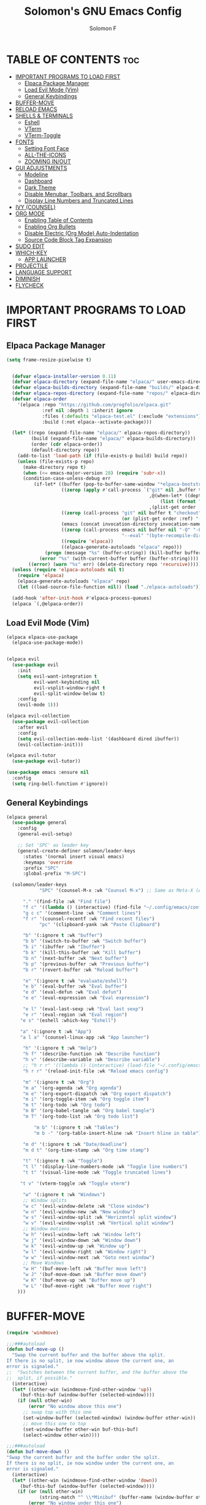 #+TITLE: Solomon's GNU Emacs Config
#+AUTHOR: Solomon F
#+DESCRIPTION: Solomon's personal Emacs config
#+OPTIONS: toc:2

* TABLE OF CONTENTS :toc:
- [[#important-programs-to-load-first][IMPORTANT PROGRAMS TO LOAD FIRST]]
  - [[#elpaca-package-manager][Elpaca Package Manager]]
  - [[#load-evil-mode-vim][Load Evil Mode (Vim)]]
  - [[#general-keybindings][General Keybindings]]
- [[#buffer-move][BUFFER-MOVE]]
- [[#reload-emacs][RELOAD EMACS]]
- [[#shells--terminals][SHELLS & TERMINALS]]
  - [[#eshell][Eshell]]
  - [[#vterm][VTerm]]
  - [[#vterm-toggle][VTerm-Toggle]]
- [[#fonts][FONTS]]
  - [[#setting-font-face][Setting Font Face]]
  - [[#all-the-icons][ALL-THE-ICONS]]
  - [[#zooming-inout][ZOOMING IN/OUT]]
- [[#gui-adjustments][GUI ADJUSTMENTS]]
  - [[#modeline][Modeline]]
  - [[#dashboard][Dashboard]]
  - [[#dark-theme][Dark Theme]]
  - [[#disable-menubar-toolbars-and-scrollbars][Disable Menubar, Toolbars, and Scrollbars]]
  - [[#display-line-numbers-and-truncated-lines][Display Line Numbers and Truncated Lines]]
- [[#ivy-counsel][IVY (COUNSEL)]]
- [[#org-mode][ORG MODE]]
  - [[#enabling-table-of-contents][Enabling Table of Contents]]
  - [[#enabling-org-bullets][Enabling Org Bullets]]
  - [[#disable-electric-org-mode-auto-indentation][Disable Electric (Org Mode) Auto-Indentation]]
  - [[#source-code-block-tag-expansion][Source Code Block Tag Expansion]]
- [[#sudo-edit][SUDO EDIT]]
- [[#which-key][WHICH-KEY]]
  - [[#app-launcher][APP LAUNCHER]]
- [[#projectile][PROJECTILE]]
- [[#language-support][LANGUAGE SUPPORT]]
- [[#diminish][DIMINISH]]
- [[#flycheck][FLYCHECK]]

* IMPORTANT PROGRAMS TO LOAD FIRST
** Elpaca Package Manager
#+begin_src emacs-lisp
(setq frame-resize-pixelwise t)
  

  (defvar elpaca-installer-version 0.11)
  (defvar elpaca-directory (expand-file-name "elpaca/" user-emacs-directory))
  (defvar elpaca-builds-directory (expand-file-name "builds/" elpaca-directory))
  (defvar elpaca-repos-directory (expand-file-name "repos/" elpaca-directory))
  (defvar elpaca-order
    '(elpaca :repo "https://github.com/progfolio/elpaca.git"
             :ref nil :depth 1 :inherit ignore
             :files (:defaults "elpaca-test.el" (:exclude "extensions"))
             :build (:not elpaca--activate-package)))

  (let* ((repo (expand-file-name "elpaca/" elpaca-repos-directory))
         (build (expand-file-name "elpaca/" elpaca-builds-directory))
         (order (cdr elpaca-order))
         (default-directory repo))
    (add-to-list 'load-path (if (file-exists-p build) build repo))
    (unless (file-exists-p repo)
      (make-directory repo t)
      (when (<= emacs-major-version 28) (require 'subr-x))
      (condition-case-unless-debug err
          (if-let* ((buffer (pop-to-buffer-same-window "*elpaca-bootstrap*"))
                    ((zerop (apply #'call-process `("git" nil ,buffer t "clone"
                                                    ,@(when-let* ((depth (plist-get order :depth)))
                                                        (list (format "--depth=%d" depth) "--no-single-branch"))
                                                    ,(plist-get order :repo) ,repo))))
                    ((zerop (call-process "git" nil buffer t "checkout"
                                          (or (plist-get order :ref) "--"))))
                    (emacs (concat invocation-directory invocation-name))
                    ((zerop (call-process emacs nil buffer nil "-Q" "-L" "." "--batch"
                                          "--eval" "(byte-recompile-directory \".\" 0 'force)")))
                    ((require 'elpaca))
                    ((elpaca-generate-autoloads "elpaca" repo)))
              (progn (message "%s" (buffer-string)) (kill-buffer buffer))
            (error "%s" (with-current-buffer buffer (buffer-string))))
        ((error) (warn "%s" err) (delete-directory repo 'recursive)))))
  (unless (require 'elpaca-autoloads nil t)
    (require 'elpaca)
    (elpaca-generate-autoloads "elpaca" repo)
    (let ((load-source-file-function nil)) (load "./elpaca-autoloads")))

  (add-hook 'after-init-hook #'elpaca-process-queues)
  (elpaca `(,@elpaca-order))
#+end_src

** Load Evil Mode (Vim)
#+begin_src emacs-lisp
  (elpaca elpaca-use-package
    (elpaca-use-package-mode))


  (elpaca evil
    (use-package evil
      :init
      (setq evil-want-integration t
            evil-want-keybinding nil
            evil-vsplit-window-right t
            evil-split-window-below t)
      :config
      (evil-mode 1)))

  (elpaca evil-collection
    (use-package evil-collection
      :after evil
      :config
      (setq evil-collection-mode-list '(dashboard dired ibuffer))
      (evil-collection-init)))

  (elpaca evil-tutor
    (use-package evil-tutor))

  (use-package emacs :ensure nil
    :config
    (setq ring-bell-function #'ignore))
#+end_src

** General Keybindings
#+begin_src emacs-lisp
  (elpaca general
    (use-package general
      :config
      (general-evil-setup)

      ;; Set 'SPC' as leader key
      (general-create-definer solomon/leader-keys
        :states '(normal insert visual emacs)
        :keymaps 'override
        :prefix "SPC"
        :global-prefix "M-SPC")

    (solomon/leader-keys
              "SPC" '(counsel-M-x :wk "Counsel M-x") ;; Same as Meta-X (Alt-X)

  	    "." '(find-file :wk "Find file")
  	    "f c" '((lambda () (interactive) (find-file "~/.config/emacs/config.org")) :wk "Edit emacs config")
  	    "g c c" '(comment-line :wk "Comment lines")
  	    "f r" '(counsel-recentf :wk "Find recent files")
              "pc" '(clipboard-yank :wk "Paste Clipboard")

  	    "b" '(:ignore t :wk "buffer")
  	    "b b" '(switch-to-buffer :wk "Switch buffer")
  	    "b i" '(ibuffer :wk "Ibuffer")
  	    "b k" '(kill-this-buffer :wk "Kill buffer")
  	    "b n" '(next-buffer :wk "Next buffer")
  	    "b p" '(previous-buffer :wk "Previous buffer")
  	    "b r" '(revert-buffer :wk "Reload buffer")

  	    "e" '(:ignore t :wk "evaluate/eshell")
  	    "e b" '(eval-buffer :wk "Eval buffer")
  	    "e d" '(eval-defun :wk "Eval defun")
  	    "e e" '(eval-expression :wk "Eval expression")
  	    
  	    "e l" '(eval-last-sexp :wk "Eval last sexp")
  	    "e r" '(eval-region :wk "Eval region")
  	   "e s" '(eshell :which-key "Eshell") 

  	   "a" '(:ignore t :wk "App")
  	   "a l a" '(counsel-linux-app :wk "App launcher")

  	    "h" '(:ignore t :wk "Help")
  	    "h f" '(describe-function :wk "Describe function")
  	    "h v" '(describe-variable :wk "Describe variable")
  	    ;; "h r r" '((lambda () (interactive) (load-file "~/.config/emacs/init.el")) :wk "Reload emacs config")
  	    "h r r" '(reload-init-file :wk "Reload emacs config")

  		"m" '(:ignore t :wk "Org")
  		"m a" '(org-agenda :wk "Org agenda")
  		"m e" '(org-export-dispatch :wk "Org export dispatch")
  		"m i" '(org-toggle-item :wk "Org toggle item")
  		"m t" '(org-todo :wk "Org todo")
  		"m B" '(org-babel-tangle :wk "Org babel tangle")
  		"m T" '(org-todo-list :wk "Org todo list")

  		    "m b" '(:ignore t :wk "Tables")
  		    "m b -" '(org-table-insert-hline :wk "Insert hline in table")

  		"m d" '(:ignore t :wk "Date/deadline")
  		"m d t" '(org-time-stamp :wk "Org time stamp")

  	    "t" '(:ignore t :wk "Toggle")
  	    "t l" '(display-line-numbers-mode :wk "Toggle line numbers")
  	    "t t" '(visual-line-mode :wk "Toggle truncated lines")
  	    
  	   "t v" '(vterm-toggle :wk "Toggle vterm") 
  	    
  		"w" '(:ignore t :wk "Windows")
  		;; Window splits
  		"w c" '(evil-window-delete :wk "Close window")
  		"w n" '(evil-window-new :wk "New window")
  		"w s" '(evil-window-split :wk "Horizontal split window")
  		"w v" '(evil-window-vsplit :wk "Vertical split window")
  		;; Window motions
  		"w h" '(evil-window-left :wk "Window left")
  		"w j" '(evil-window-down :wk "Window down")
  		"w k" '(evil-window-up :wk "Window up")
  		"w l" '(evil-window-right :wk "Window right")
  		"w w" '(evil-window-next :wk "Goto next window")
  		;; Move Windows
  		"w H" '(buf-move-left :wk "Buffer move left")
  		"w J" '(buf-move-down :wk "Buffer move down")
  		"w K" '(buf-move-up :wk "Buffer move up")
  		"w L" '(buf-move-right :wk "Buffer move right")
  	  )))
#+end_src

* BUFFER-MOVE
#+begin_src emacs-lisp
(require 'windmove)

;;;###autoload
(defun buf-move-up ()
  "Swap the current buffer and the buffer above the split.
If there is no split, ie now window above the current one, an
error is signaled."
;;  "Switches between the current buffer, and the buffer above the
;;  split, if possible."
  (interactive)
  (let* ((other-win (windmove-find-other-window 'up))
	 (buf-this-buf (window-buffer (selected-window))))
    (if (null other-win)
        (error "No window above this one")
      ;; swap top with this one
      (set-window-buffer (selected-window) (window-buffer other-win))
      ;; move this one to top
      (set-window-buffer other-win buf-this-buf)
      (select-window other-win))))

;;;###autoload
(defun buf-move-down ()
"Swap the current buffer and the buffer under the split.
If there is no split, ie now window under the current one, an
error is signaled."
  (interactive)
  (let* ((other-win (windmove-find-other-window 'down))
	 (buf-this-buf (window-buffer (selected-window))))
    (if (or (null other-win) 
            (string-match "^ \\*Minibuf" (buffer-name (window-buffer other-win))))
        (error "No window under this one")
      ;; swap top with this one
      (set-window-buffer (selected-window) (window-buffer other-win))
      ;; move this one to top
      (set-window-buffer other-win buf-this-buf)
      (select-window other-win))))

;;;###autoload
(defun buf-move-left ()
"Swap the current buffer and the buffer on the left of the split.
If there is no split, ie now window on the left of the current
one, an error is signaled."
  (interactive)
  (let* ((other-win (windmove-find-other-window 'left))
	 (buf-this-buf (window-buffer (selected-window))))
    (if (null other-win)
        (error "No left split")
      ;; swap top with this one
      (set-window-buffer (selected-window) (window-buffer other-win))
      ;; move this one to top
      (set-window-buffer other-win buf-this-buf)
      (select-window other-win))))

;;;###autoload
(defun buf-move-right ()
"Swap the current buffer and the buffer on the right of the split.
If there is no split, ie now window on the right of the current
one, an error is signaled."
  (interactive)
  (let* ((other-win (windmove-find-other-window 'right))
	 (buf-this-buf (window-buffer (selected-window))))
    (if (null other-win)
        (error "No right split")
      ;; swap top with this one
      (set-window-buffer (selected-window) (window-buffer other-win))
      ;; move this one to top
      (set-window-buffer other-win buf-this-buf)
      (select-window other-win))))
#+end_src

* RELOAD EMACS
A custom Emacs function to reload init.el
#+begin_src emacs-lisp
(defun reload-init-file () ;; 'defun' == 'def' in python
  (interactive) ;; Makes function available using 'M-x' which is 'Alt-x'
  (load-file user-init-file)
  (load-file user-init-file))
#+end_src

* SHELLS & TERMINALS

** Eshell
An Emacs shell written in Elisp (Emacs-lisp)

#+begin_src emacs-lisp
  (elpaca eshell-syntax-highlighting
  (use-package eshell-syntax-highlighting
    :after esh-mode
    :config
    (eshell-syntax-highlighting-global-mode +1))

  ;; eshell-syntax-highlighting -- adds fish/zsh-like syntax highlighting.
  ;; eshell-rc-script -- your profile for eshell; like a bashrc for eshell.
  ;; eshell-aliases-file -- sets an aliases file for the eshell.
    
  (setq eshell-rc-script (concat user-emacs-directory "eshell/profile")
        eshell-aliases-file (concat user-emacs-directory "eshell/aliases")
        eshell-history-size 5000
        eshell-buffer-maximum-lines 5000
        eshell-hist-ignoredups t
        eshell-scroll-to-bottom-on-input t
        eshell-destroy-buffer-when-process-dies t
        eshell-visual-commands'("bash" "fish" "htop" "ssh" "top" "zsh")))
#+end_src

** VTerm
A terminal emulator within Emacs
#+begin_src emacs-lisp
  (elpaca vterm
  (use-package vterm
  :config
  (setq shell-file-name "/bin/bash"
        vterm-max-scrollback 5000)))
#+end_src

** VTerm-Toggle
#+begin_src emacs-lisp
  (elpaca vterm-toggle
  (use-package vterm-toggle
    :after vterm
    :config
    (setq vterm-toggle-fullscreen-p nil)
    (setq vterm-toggle-scope 'project)
    (add-to-list 'display-buffer-alist
                 '((lambda (buffer-or-name _)
                       (let ((buffer (get-buffer buffer-or-name)))
                         (with-current-buffer buffer
                           (or (equal major-mode 'vterm-mode)
                               (string-prefix-p vterm-buffer-name (buffer-name buffer))))))
                    (display-buffer-reuse-window display-buffer-at-bottom)
                    ;;(display-buffer-reuse-window display-buffer-in-direction)
                    ;;display-buffer-in-direction/direction/dedicated is added in emacs27
                    ;;(direction . bottom)
                    ;;(dedicated . t) ;dedicated is supported in emacs27
                    (reusable-frames . visible)
                    (window-height . 0.3)))))
#+end_src
  
* FONTS
** Setting Font Face
#+begin_src emacs-lisp
          (set-face-attribute 'default nil
                              :font "JetBrains Mono"
                              :height 110
                              :weight 'medium)

          (set-face-attribute 'variable-pitch nil
                              :font "JetBrains Mono"
                              :height 120
                              :weight 'medium)

          (set-face-attribute 'fixed-pitch nil
                              :font "JetBrains Mono"
                              :height 110
                              :weight 'medium)

          (set-face-attribute 'font-lock-comment-face nil :slant 'italic)
          (set-face-attribute 'font-lock-keyword-face nil :slant 'italic)

          (add-to-list 'default-frame-alist '(font . "JetBrains Mono-11"))

          (setq-default line-spacing 0.12)
#+end_src

** ALL-THE-ICONS
#+begin_src emacs-lisp
  (use-package all-the-icons
    :ensure t
    :if (display-graphic-p))
#+end_src


** ZOOMING IN/OUT
#+begin_src emacs-lisp
(global-set-key (kbd "C-=") 'text-scale-increase) ;; Ctrl +/-
(global-set-key (kbd "C--") 'text-scale-decrease)
(global-set-key (kbd "<C-wheel-up>") 'text-scale-increase)
(global-set-key (kbd "<C-wheel-down>") 'text-scale-decrease)
#+end_src

* GUI ADJUSTMENTS

** Modeline
#+begin_src emacs-lisp
        (use-package doom-modeline
          :ensure t
          :init (doom-modeline-mode 1))
      ;; (use-package powerline
      ;;   :ensure t
      ;;   :config
      ;;   (powerline-default-theme))
  ;;  (use-package spaceline
    ;;   :ensure t
    ;;   :config
    ;;   (require 'spaceline-config)
    ;;   (spaceline-emacs-theme))

 #+end_src

** Dashboard
#+begin_src emacs-lisp
(use-package dashboard
  :ensure t 
  :init
  (setq initial-buffer-choice 'dashboard-open
        dashboard-set-heading-icons t
        dashboard-set-file-icons t
        dashboard-banner-logo-title "Emacs Is More Than A Text Editor!"
        dashboard-startup-banner "~/.config/emacs/images/emacs-dash.png"
        dashboard-center-content nil
        dashboard-items '((recents . 5)
                          (agenda . 5)
                          (bookmarks . 3)
                          (projects . 3)
                          (registers . 3)))
  :custom
  (dashboard-modify-heading-icons '((recents . "file-text")
                                     (bookmarks . "book")))
  :config
  (dashboard-setup-startup-hook))
#+end_src

** Dark Theme
#+begin_src emacs-lisp
  ;; (invert-face 'default)
   (use-package doom-themes
    :ensure t
    :config
    ;; Global settings (defaults)
    (setq doom-themes-enable-bold t    ; if nil, bold is universally disabled
          doom-themes-enable-italic t) ; if nil, italics is universally disabled
    (load-theme 'doom-one t)

    ;; Enable flashing mode-line on errors
    (doom-themes-visual-bell-config)
    ;; Enable custom neotree theme (nerd-icons must be installed!)
    (doom-themes-neotree-config)
    ;; or for treemacs users
    (setq doom-themes-treemacs-theme "doom-atom") ; use "doom-colors" for less minimal icon theme
    (doom-themes-treemacs-config)
    ;; Corrects (and improves) org-mode's native fontification.
    (doom-themes-org-config))
#+end_src

** Disable Menubar, Toolbars, and Scrollbars
#+begin_src emacs-lisp
(menu-bar-mode -1)
(tool-bar-mode -1)
(scroll-bar-mode -1)
#+end_src

** Display Line Numbers and Truncated Lines
#+begin_src emacs-lisp
(global-display-line-numbers-mode 1)
(global-visual-line-mode t)
#+end_src

* IVY (COUNSEL)
A generic completion mechanism for Emacs
#+begin_src emacs-lisp
(elpaca counsel
(use-package counsel
  :after ivy
  :config (counsel-mode)))

(use-package ivy
  :bind
  ;; ivy-resume resumes the last Ivy-based completion.
  (("C-c C-r" . ivy-resume)
   ("C-x B" . ivy-switch-buffer-other-window))
  :custom
  (setq ivy-use-virtual-buffers t)
  (setq ivy-count-format "(%d/%d) ")
  (setq enable-recursive-minibuffers t)
  :config
  (ivy-mode))

(use-package all-the-icons-ivy-rich
  :ensure t
  :init (all-the-icons-ivy-rich-mode 1))

(use-package ivy-rich
  :after ivy
  :ensure t
  :init (ivy-rich-mode 1) ;; this gets us descriptions in M-x.
  :custom
  (ivy-virtual-abbreviate 'full
   ivy-rich-switch-buffer-align-virtual-buffer t
   ivy-rich-path-style 'abbrev)
  :config
  (ivy-set-display-transformer 'ivy-switch-buffer
                               'ivy-rich-switch-buffer-transformer))
#+end_src

* ORG MODE
** Enabling Table of Contents
#+begin_src emacs-lisp
(elpaca toc-org
  (use-package toc-org
    :commands toc-org-enable
    :init
    (add-hook 'org-mode-hook 'toc-org-enable)))
#+end_src

** Enabling Org Bullets
#+begin_src emacs-lisp
(use-package org-bullets
  :ensure t
  :hook (org-mode . org-bullets-mode))
#+end_src

** Disable Electric (Org Mode) Auto-Indentation
#+begin_src emacs-lisp
(electric-indent-mode -1)
#+end_src

** Source Code Block Tag Expansion
Org-tempo is not a separate package but a module within org that can be enabled.  Org-tempo allows for '<s' followed by TAB to expand to a begin_src tag.  Other expansions available include:

| Typing the below + TAB | Expands to ...                          |
|------------------------+-----------------------------------------|
| <a                     | '#+BEGIN_EXPORT ascii' … '#+END_EXPORT  |
| <c                     | '#+BEGIN_CENTER' … '#+END_CENTER'       |
| <C                     | '#+BEGIN_COMMENT' … '#+END_COMMENT'     |
| <e                     | '#+BEGIN_EXAMPLE' … '#+END_EXAMPLE'     |
| <E                     | '#+BEGIN_EXPORT' … '#+END_EXPORT'       |
| <h                     | '#+BEGIN_EXPORT html' … '#+END_EXPORT'  |
| <l                     | '#+BEGIN_EXPORT latex' … '#+END_EXPORT' |
| <q                     | '#+BEGIN_QUOTE' … '#+END_QUOTE'         |
| <s                     | '#+BEGIN_SRC' … '#+END_SRC'             |
| <el                    | '#+BEGIN_SRC emacs-lisp' … '#+END_SRC'  |
| <v                     | '#+BEGIN_VERSE' … '#+END_VERSE'         |


#+begin_src emacs-lisp
  (require 'org-tempo)
  (add-to-list 'org-structure-template-alist '("el" . "src emacs-lisp"))
#+end_src

* SUDO EDIT
#+begin_src emacs-lisp
(elpaca sudo-edit
(use-package sudo-edit
  :config
    (solomon/leader-keys
      "fu" '(sudo-edit-find-file :wk "Sudo find file")
      "fU" '(sudo-edit :wk "Sudo edit file"))))
#+end_src

* WHICH-KEY
#+begin_src emacs-lisp
(use-package which-key
  :init (which-key-mode 1)
  :config
  (setq which-key-side-window-location 'bottom
        which-key-sort-order #'which-key-key-order-alpha
        which-key-sort-uppercase-first nil
        which-key-add-column-padding 1
        which-key-max-display-columns nil
        which-key-min-display-lines 6
        which-key-side-window-slot -10
        which-key-idle-delay 0.1
        which-key-side-window-max-height 0.25
        which-key-max-description-length 25
        which-key-allow-imprecise-window-fit nil
        which-key-separator " → "))
#+end_src

** APP LAUNCHER
#+begin_src emacs-lisp
  (use-package app-launcher
    :ensure '(app-launcher :host github :repo "SebastienWae/app-launcher"))
;; create a global keyboard shortcut with the following code
;; emacsclient -cF "((visibility . nil))" -e "(emacs-run-launcher)"

(defun emacs-run-launcher ()
  "Create and select a frame called emacs-run-launcher which consists only of a minibuffer and has specific dimensions. Runs app-launcher-run-app on that frame, which is an emacs command that prompts you to select an app and open it in a dmenu like behaviour. Delete the frame after that command has exited"
  (interactive)
  (with-selected-frame 
    (make-frame '((name . "emacs-run-launcher")
                  (minibuffer . only)
                  (fullscreen . 0) ; no fullscreen
                  (undecorated . t) ; remove title bar
                  ;;(auto-raise . t) ; focus on this frame
                  ;;(tool-bar-lines . 0)
                  ;;(menu-bar-lines . 0)
                  (internal-border-width . 10)
                  (width . 80)
                  (height . 11)))
                  (unwind-protect
                    (app-launcher-run-app)
                    (delete-frame))))


#+end_src

* PROJECTILE

#+begin_src emacs-lisp
(elpaca projectile
(use-package projectile
  :config
  (projectile-mode 1))
)
#+end_src

* LANGUAGE SUPPORT
Emacs has built-in programming language modes for Lisp, Scheme, DSSSL, Ada, ASM, AWK, C, C++, Fortran, Icon, IDL (CORBA), IDLWAVE, Java, Javascript, M4, Makefiles, Metafont, Modula2, Object Pascal, Objective-C, Octave, Pascal, Perl, Pike, PostScript, Prolog, Python, Ruby, Simula, SQL, Tcl, Verilog, and VHDL.  Other languages will require you to install additional modes.
#+begin_src emacs-lisp
  (elpaca haskell-mode
  (use-package haskell-mode))

(elpaca python-mode
(use-package python-mode))  

  (elpaca lua-mode
  (use-package lua-mode))
#+end_src

* DIMINISH
This package implements hiding or abbreviation of the modeline displays (lighters) of minor-modes.  With this package installed, you can add ‘:diminish’ to any use-package block to hide that particular mode in the modeline.
#+begin_src emacs-lisp
(elpaca diminish
(use-package diminish)
)
#+end_src

* FLYCHECK
Install luacheck from your Linux distro’s repositories for flycheck to work correctly with lua files.  Install python-pylint for flycheck to work with python files.  Haskell works with flycheck as long as haskell-ghc or haskell-stack-ghc is installed.
#+begin_src emacs-lisp
  (elpaca flycheck
  (use-package flycheck
  :ensure t
  :config
  (add-hook 'after-init-hook #'global-flycheck-mode))
    ;; :ensure t
    ;; :defer t
    ;; :diminish
    ;; :init (global-flycheck-mode))
  )
#+end_src
